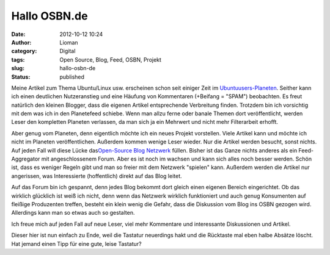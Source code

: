 Hallo OSBN.de
#############
:date: 2012-10-12 10:24
:author: Lioman
:category: Digital
:tags: Open Source, Blog, Feed, OSBN, Projekt
:slug: hallo-osbn-de
:status: published

Meine Artikel zum Thema Ubuntu/Linux usw. erscheinen schon seit einiger
Zeit im `Ubuntuusers-Planeten <http://planet.ubuntuusers.de/>`__.
Seither kann ich einen deutlichen Nutzeranstieg und eine Häufung von
Kommentaren (+Beifang = "SPAM") beobachten. Es freut natürlich den
kleinen Blogger, dass die eigenen Artikel entsprechende Verbreitung
finden. Trotzdem bin ich vorsichtig mit dem was ich in den Planetefeed
schiebe. Wenn man allzu ferne oder banale Themen dort veröffentlicht,
werden Leser den kompletten Planeten verlassen, da man sich ja ein
Mehrwert und nicht mehr Filterarbeit erhofft.

Aber genug vom Planeten, denn eigentlich möchte ich ein neues Projekt
vorstellen. Viele Artikel kann und möchte ich nicht im Planeten
veröffentlichen. Außerdem kommen wenige Leser wieder. Nur die Artikel
werden besucht, sonst nichts. Auf jeden Fall will diese Lücke
das\ `Open-Source Blog Netzwerk <http://osbn.de>`__ füllen. Bisher ist
das Ganze nichts anderes als ein Feed-Aggregator mit angeschlossenem
Forum. Aber es ist noch im wachsen und kann sich alles noch besser
werden. Schön ist, dass es weniger Regeln gibt und man so freier mit dem
Netzwerk "spielen" kann. Außerdem werden die Artikel nur angerissen, was
Interessierte (hoffentlich) direkt auf das Blog leitet.

Auf das Forum bin ich gespannt, denn jedes Blog bekommt dort gleich
einen eigenen Bereich eingerichtet. Ob das wirklich glücklich ist weiß
ich nicht, denn wenn das Netzwerk wirklich funktioniert und auch genug
Konsumenten auf fleißige Produzenten treffen, besteht ein klein wenig
die Gefahr, dass die Diskussion vom Blog ins OSBN gezogen wird.
Allerdings kann man so etwas auch so gestalten.

Ich freue mich auf jeden Fall auf neue Leser, viel mehr Kommentare und
interessante Diskussionen und Artikel.

Dieser hier ist nun einfach zu Ende, weil die Tastatur neuerdings hakt
und die Rücktaste mal eben halbe Absätze löscht. Hat jemand einen Tipp
für eine gute, leise Tastatur?

